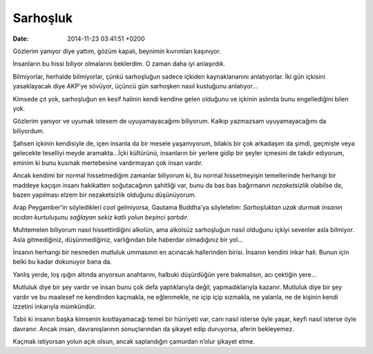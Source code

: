 Sarhoşluk
=========

:date: 2014-11-23 03:41:51 +0200

Gözlerim yanıyor diye yattım, gözüm kapalı, beynimin kıvrımları
kaşınıyor.

İnsanların bu hissi biliyor olmalarını beklerdim. O zaman daha iyi
anlaşırdık.

Bilmiyorlar, herhalde bilmiyorlar, çünkü sarhoşluğun sadece içkiden
kaynaklananını anlatıyorlar. İki gün içkisini yasaklayacak diye AKP’ye
sövüyor, üçüncü gün sarhoşken nasıl kustuğunu anlatıyor…

Kimsede çıt yok, sarhoşluğun en kesif halinin kendi kendine gelen
olduğunu ve içkinin aslında bunu engellediğini bilen yok.

Gözlerim yanıyor ve uyumak istesem de uyuyamayacağımı biliyorum. Kalkıp
yazmazsam uyuyamayacağımı da biliyordum.

Şahsen içkinin kendisiyle de, içen insanla da bir mesele yaşamıyorum,
bilakis bir çok arkadaşım da şimdi, geçmişte veya gelecekte teselliyi
meyde aramakta…İçki kültürünü, insanların bir yerlere gidip bir şeyler
içmesini de takdir ediyorum, eminim ki bunu kusmak mertebesine
vardırmayan çok insan vardır.

Ancak kendimi bir normal hissetmediğim zamanlar biliyorum ki, bu normal
hissetmeyişin temellerinde herhangi bir maddeye kaçışın insanı
hakikatten soğutacağının şahitliği var, bunu da bas bas bağırmanın
*nezaketsizlik* olabilse de, bazen yapılması elzem bir nezaketsizlik
olduğunu düşünüyorum.

Arap Peygamber’in söyledikleri *cool* gelmiyorsa, Gautama Buddha’ya
söyletelim: *Sarhoşluktan uzak durmak insanın acıdan kurtuluşunu
sağlayan sekiz katlı yolun beşinci şartıdır.*

Muhtemelen biliyorum nasıl hissettirdiğini alkolün, ama alkolsüz
sarhoşluğun nasıl olduğunu içkiyi sevenler asla bilmiyor. Asla
gitmediğiniz, düşünmediğiniz, varlığından bile haberdar olmadığınız bir
yol…

İnsanın herhangi bir nesneden mutluluk ummasının en acınacak hallerinden
birisi. İnsanın kendini inkar hali. Bunun için belki bu kadar dokunuyor
bana da.

Yanlış yerde, loş ışığın altında arıyorsun anahtarını, halbuki
düşürdüğün yere bakmalısın, acı çektiğin yere…

Mutluluk diye bir şey vardır ve insan bunu çok defa yaptıklarıyla değil,
yapmadıklarıyla kazanır. Mutluluk diye bir şey vardır ve bu maalesef ne
kendinden kaçmakla, ne eğlenmekle, ne içip içip sızmakla, ne yalanla, ne
de kişinin kendi izzetini inkarıyla mümkündür.

Tabii ki insanın başka kimsenin kısıtlayamacağı temel bir hürriyeti var,
canı nasıl isterse öyle yaşar, keyfi nasıl isterse öyle davranır. Ancak
insan, davranışlarının sonuçlarından da şikayet edip duruyorsa, aferin
bekleyemez.

Kaçmak istiyorsan yolun açık olsun, ancak saplandığın çamurdan n’olur
şikayet etme.

